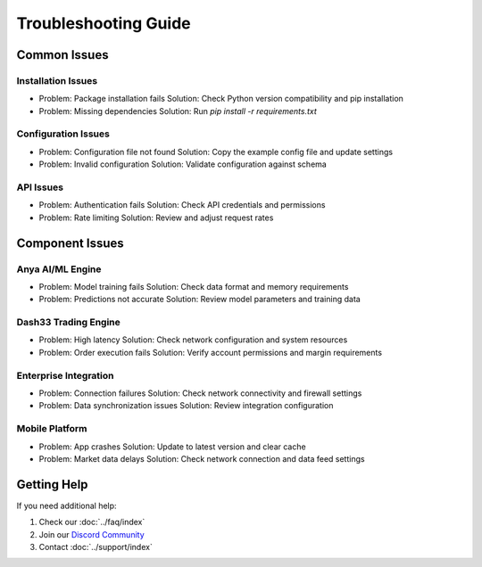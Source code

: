Troubleshooting Guide
==================

Common Issues
------------

Installation Issues
~~~~~~~~~~~~~~~~~

- Problem: Package installation fails
  Solution: Check Python version compatibility and pip installation

- Problem: Missing dependencies
  Solution: Run `pip install -r requirements.txt`

Configuration Issues
~~~~~~~~~~~~~~~~~~

- Problem: Configuration file not found
  Solution: Copy the example config file and update settings

- Problem: Invalid configuration
  Solution: Validate configuration against schema

API Issues
~~~~~~~~~

- Problem: Authentication fails
  Solution: Check API credentials and permissions

- Problem: Rate limiting
  Solution: Review and adjust request rates

Component Issues
--------------

Anya AI/ML Engine
~~~~~~~~~~~~~~~

- Problem: Model training fails
  Solution: Check data format and memory requirements

- Problem: Predictions not accurate
  Solution: Review model parameters and training data

Dash33 Trading Engine
~~~~~~~~~~~~~~~~~~

- Problem: High latency
  Solution: Check network configuration and system resources

- Problem: Order execution fails
  Solution: Verify account permissions and margin requirements

Enterprise Integration
~~~~~~~~~~~~~~~~~~~

- Problem: Connection failures
  Solution: Check network connectivity and firewall settings

- Problem: Data synchronization issues
  Solution: Review integration configuration

Mobile Platform
~~~~~~~~~~~~~

- Problem: App crashes
  Solution: Update to latest version and clear cache

- Problem: Market data delays
  Solution: Check network connection and data feed settings

Getting Help
-----------

If you need additional help:

1. Check our :doc:`../faq/index`
2. Join our `Discord Community <https://discord.gg/opsource>`_
3. Contact :doc:`../support/index`
